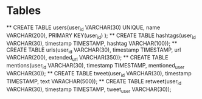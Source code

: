 * Tables
  ** CREATE TABLE users(user_id VARCHAR(30) UNIQUE, name VARCHAR(200), PRIMARY KEY(user_id) );
  ** CREATE TABLE hashtags(user_id VARCHAR(30), timestamp TIMESTAMP, hashtag VARCHAR(100));
  ** CREATE TABLE urls(user_id VARCHAR(30), timestamp TIMESTAMP, url VARCHAR(200), extended_url VARCHAR(350));
  ** CREATE TABLE mentions(user_id VARCHAR(30), timestamp TIMESTAMP, mentioned_user VARCHAR(30));
  ** CREATE TABLE tweet(user_id VARCHAR(30), timestamp TIMESTAMP, text VARACHAR(500));
  ** CREATE TABLE retweet(user_id VARCHAR(30), timestamp TIMESTAMP, tweet_user VARCHAR(30));
